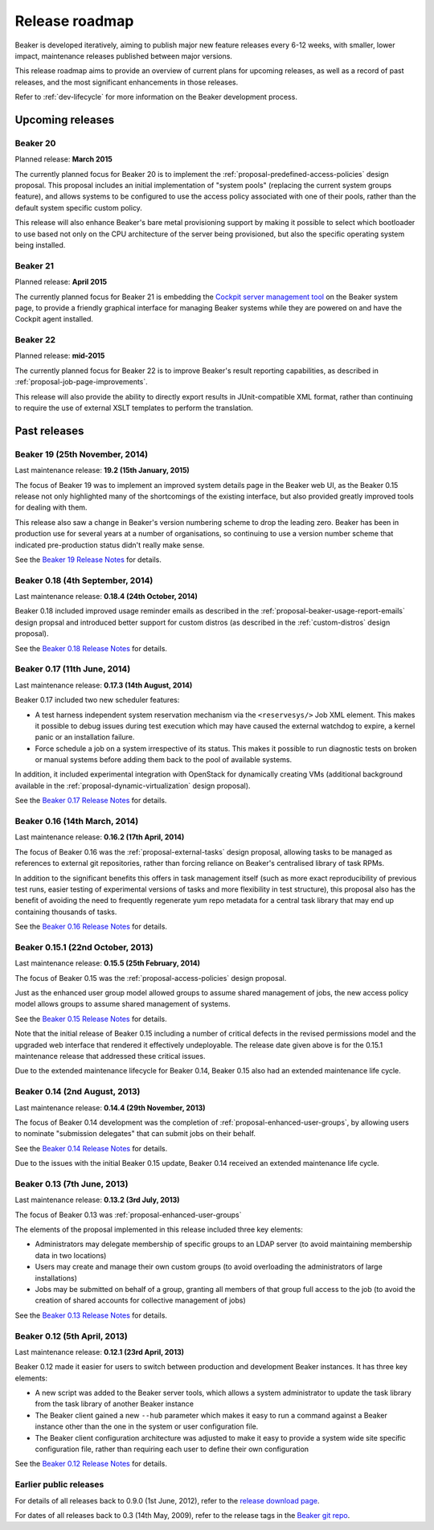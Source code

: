 .. _release-roadmap:

Release roadmap
===============

Beaker is developed iteratively, aiming to publish major new feature releases
every 6-12 weeks, with smaller, lower impact, maintenance releases published
between major versions.

This release roadmap aims to provide an overview of current plans for
upcoming releases, as well as a record of past releases, and the most
significant enhancements in those releases.

Refer to :ref:`dev-lifecycle` for more information on the Beaker development
process.


Upcoming releases
-----------------

Beaker 20
^^^^^^^^^

Planned release: **March 2015**

The currently planned focus for Beaker 20 is to implement the
:ref:`proposal-predefined-access-policies` design proposal. This proposal
includes an initial implementation of "system pools" (replacing the current
system groups feature), and allows systems to be configured to use the access
policy associated with one of their pools, rather than the default system
specific custom policy.

This release will also enhance Beaker's bare metal provisioning support by
making it possible to select which bootloader to use based not only on the
CPU architecture of the server being provisioned, but also the specific
operating system being installed.


Beaker 21
^^^^^^^^^

Planned release: **April 2015**

The currently planned focus for Beaker 21 is embedding the `Cockpit server 
management tool <http://cockpit-project.org/>`_ on the Beaker system page, to 
provide a friendly graphical interface for managing Beaker systems while they 
are powered on and have the Cockpit agent installed.


Beaker 22
^^^^^^^^^

Planned release: **mid-2015**

The currently planned focus for Beaker 22 is to improve Beaker's result
reporting capabilities, as described in :ref:`proposal-job-page-improvements`.

This release will also provide the ability to directly export results in
JUnit-compatible XML format, rather than continuing to require the use of
external XSLT templates to perform the translation.


Past releases
-------------

Beaker 19 (25th November, 2014)
^^^^^^^^^^^^^^^^^^^^^^^^^^^^^^^

Last maintenance release: **19.2 (15th January, 2015)**

The focus of Beaker 19 was to implement an improved system
details page in the Beaker web UI, as the Beaker 0.15 release not only
highlighted many of the shortcomings of the existing interface, but also
provided greatly improved tools for dealing with them.

This release also saw a change in Beaker's version numbering scheme to drop
the leading zero. Beaker has been in production use for several years at a
number of organisations, so continuing to use a version number scheme that
indicated pre-production status didn't really make sense.

See the `Beaker 19 Release Notes
<../../docs-release-19/whats-new/#beaker-19>`__ for details.


Beaker 0.18 (4th September, 2014)
^^^^^^^^^^^^^^^^^^^^^^^^^^^^^^^^^

Last maintenance release: **0.18.4 (24th October, 2014)**

Beaker 0.18 included improved usage reminder emails as described in
the :ref:`proposal-beaker-usage-report-emails` design propsal and
introduced better support for custom distros (as described in the
:ref:`custom-distros` design proposal).

See the `Beaker 0.18 Release Notes
<../../docs-release-0.18/whats-new/#beaker-0-18>`__ for details.


Beaker 0.17 (11th June, 2014)
^^^^^^^^^^^^^^^^^^^^^^^^^^^^^

Last maintenance release: **0.17.3 (14th August, 2014)**

Beaker 0.17 included two new scheduler features:

* A test harness independent system reservation mechanism via the
  ``<reservesys/>`` Job XML element. This makes it possible to debug
  issues during test execution which may have caused the external
  watchdog to expire, a kernel panic or an installation failure.

* Force schedule a job on a system irrespective of its status. This
  makes it possible to run diagnostic tests on broken or manual
  systems before adding them back to the pool of available systems.

In addition, it included experimental integration with OpenStack for
dynamically creating VMs (additional background available in the
:ref:`proposal-dynamic-virtualization` design proposal).

See the `Beaker 0.17 Release Notes
<../../docs-release-0.17/whats-new/#beaker-0-17>`__ for details.


Beaker 0.16 (14th March, 2014)
^^^^^^^^^^^^^^^^^^^^^^^^^^^^^^

Last maintenance release: **0.16.2 (17th April, 2014)**

The focus of Beaker 0.16 was the :ref:`proposal-external-tasks` design
proposal, allowing tasks to be managed as references to external git
repositories, rather than forcing reliance on Beaker's centralised library of
task RPMs.

In addition to the significant benefits this offers in task management
itself (such as more exact reproducibility of previous test runs, easier
testing of experimental versions of tasks and more flexibility in test
structure), this proposal also has the benefit of avoiding the need to
frequently regenerate yum repo metadata for a central task library that may
end up containing thousands of tasks.

See the `Beaker 0.16 Release Notes
<../../docs-release-0.16/whats-new/#beaker-0-16>`__ for details.


Beaker 0.15.1 (22nd October, 2013)
^^^^^^^^^^^^^^^^^^^^^^^^^^^^^^^^^^

Last maintenance release: **0.15.5 (25th February, 2014)**

The focus of Beaker 0.15 was the :ref:`proposal-access-policies` design
proposal.

Just as the enhanced user group model allowed groups to assume shared
management of jobs, the new access policy model allows groups to
assume shared management of systems.

See the `Beaker 0.15 Release Notes
<../../docs-release-0.15/whats-new/#beaker-0-15>`__ for details.

Note that the initial release of Beaker 0.15 including a number of critical
defects in the revised permissions model and the upgraded web interface that
rendered it effectively undeployable. The release date given above is for the
0.15.1 maintenance release that addressed these critical issues.

Due to the extended maintenance lifecycle for Beaker 0.14, Beaker 0.15 also
had an extended maintenance life cycle.


Beaker 0.14 (2nd August, 2013)
^^^^^^^^^^^^^^^^^^^^^^^^^^^^^^

Last maintenance release: **0.14.4 (29th November, 2013)**

The focus of Beaker 0.14 development was the completion of
:ref:`proposal-enhanced-user-groups`, by allowing users to nominate
"submission delegates" that can submit jobs on their behalf.

See the `Beaker 0.14 Release Notes
<../../docs-release-0.14/whats-new/#beaker-0-14>`__ for details.

Due to the issues with the initial Beaker 0.15 update, Beaker 0.14
received an extended maintenance life cycle.


Beaker 0.13 (7th June, 2013)
^^^^^^^^^^^^^^^^^^^^^^^^^^^^

Last maintenance release: **0.13.2 (3rd July, 2013)**

The focus of Beaker 0.13 was :ref:`proposal-enhanced-user-groups`

The elements of the proposal implemented in this release included three key
elements:

* Administrators may delegate membership of specific groups to an
  LDAP server (to avoid maintaining membership data in two locations)
* Users may create and manage their own custom groups (to avoid overloading
  the administrators of large installations)
* Jobs may be submitted on behalf of a group, granting all members of that
  group full access to the job (to avoid the creation of shared accounts
  for collective management of jobs)

See the `Beaker 0.13 Release Notes <../../docs/whats-new/#beaker-0-13>`__ for
details.


Beaker 0.12 (5th April, 2013)
^^^^^^^^^^^^^^^^^^^^^^^^^^^^^

Last maintenance release: **0.12.1 (23rd April, 2013)**

Beaker 0.12 made it easier for users to switch between production and
development Beaker instances. It has three key elements:

* A new script was added to the Beaker server tools, which allows a
  system administrator to update the task library from the task
  library of another Beaker instance
* The Beaker client gained a new ``--hub`` parameter which makes it easy
  to run a command against a Beaker instance other than the one in
  the system or user configuration file.
* The Beaker client configuration architecture was adjusted to make it
  easy to provide a system wide site specific configuration file, rather
  than requiring each user to define their own configuration

See the `Beaker 0.12 Release Notes <../../docs/whats-new/#beaker-0-12>`__ for
details.


Earlier public releases
^^^^^^^^^^^^^^^^^^^^^^^

For details of all releases back to 0.9.0 (1st June, 2012), refer to
the `release download page <https://beaker-project.org/releases/>`__.

For dates of all releases back to 0.3 (14th May, 2009), refer to the release
tags in the `Beaker git repo
<https://git.beaker-project.org/cgit/beaker/refs/tags>`__.

